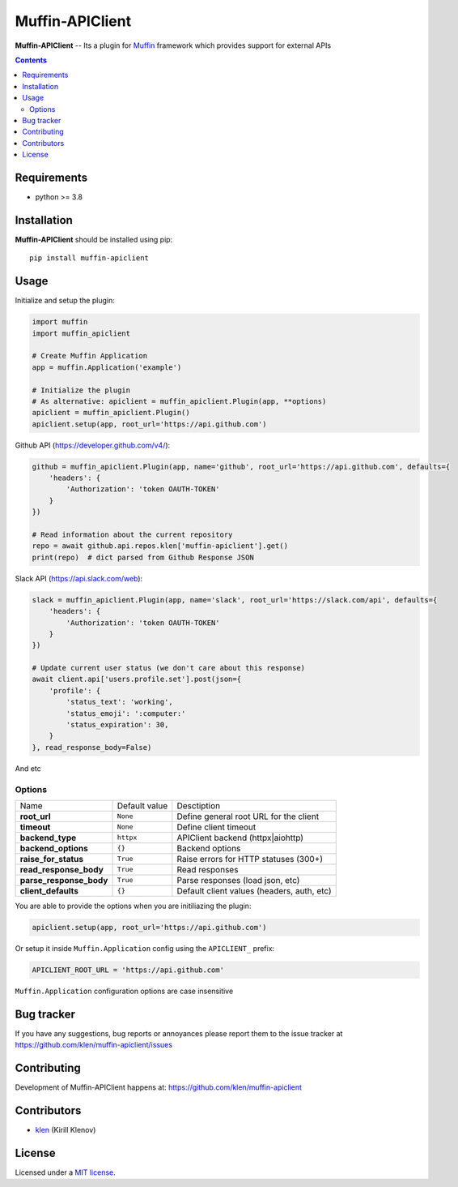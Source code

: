 Muffin-APIClient
#################

.. _description:

**Muffin-APIClient** -- Its a plugin for Muffin_ framework which provides support
for external APIs

.. _badges:

.. image:: https://github.com/klen/muffin-apiclient/workflows/tests/badge.svg
    :target: https://github.com/klen/muffin-apiclient/actions
    :alt: Tests Status

.. image:: https://img.shields.io/pypi/v/muffin-apiclient
    :target: https://pypi.org/project/muffin-apiclient/
    :alt: PYPI Version

.. image:: https://img.shields.io/pypi/pyversions/muffin-apiclient
    :target: https://pypi.org/project/muffin-apiclient/
    :alt: Python Versions

.. _contents:

.. contents::

.. _requirements:

Requirements
=============

- python >= 3.8

.. _installation:

Installation
=============

**Muffin-APIClient** should be installed using pip: ::

    pip install muffin-apiclient

.. _usage:

Usage
=====


Initialize and setup the plugin:

.. code-block:: python

    import muffin
    import muffin_apiclient

    # Create Muffin Application
    app = muffin.Application('example')

    # Initialize the plugin
    # As alternative: apiclient = muffin_apiclient.Plugin(app, **options)
    apiclient = muffin_apiclient.Plugin()
    apiclient.setup(app, root_url='https://api.github.com')

Github API (https://developer.github.com/v4/):

.. code:: python

    github = muffin_apiclient.Plugin(app, name='github', root_url='https://api.github.com', defaults={
        'headers': {
            'Authorization': 'token OAUTH-TOKEN'
        }
    })

    # Read information about the current repository
    repo = await github.api.repos.klen['muffin-apiclient'].get()
    print(repo)  # dict parsed from Github Response JSON


Slack API (https://api.slack.com/web):

.. code:: python

    slack = muffin_apiclient.Plugin(app, name='slack', root_url='https://slack.com/api', defaults={
        'headers': {
            'Authorization': 'token OAUTH-TOKEN'
        }
    })

    # Update current user status (we don't care about this response)
    await client.api['users.profile.set'].post(json={
        'profile': {
            'status_text': 'working',
            'status_emoji': ':computer:'
            'status_expiration': 30,
        }
    }, read_response_body=False)


And etc

Options
-------

=========================== =========================== ===========================
Name                        Default value               Desctiption
--------------------------- --------------------------- ---------------------------
**root_url**                ``None``                    Define general root URL for the client
**timeout**                 ``None``                    Define client timeout
**backend_type**            ``httpx``                   APIClient backend (httpx|aiohttp)
**backend_options**         ``{}``                      Backend options
**raise_for_status**        ``True``                    Raise errors for HTTP statuses (300+)
**read_response_body**      ``True``                    Read responses
**parse_response_body**     ``True``                    Parse responses (load json, etc)
**client_defaults**         ``{}``                      Default client values (headers, auth, etc)
=========================== =========================== ===========================


You are able to provide the options when you are initiliazing the plugin:

.. code-block:: python

    apiclient.setup(app, root_url='https://api.github.com')


Or setup it inside ``Muffin.Application`` config using the ``APICLIENT_`` prefix:

.. code-block:: python

   APICLIENT_ROOT_URL = 'https://api.github.com'

``Muffin.Application`` configuration options are case insensitive





.. _bugtracker:

Bug tracker
===========

If you have any suggestions, bug reports or
annoyances please report them to the issue tracker
at https://github.com/klen/muffin-apiclient/issues

.. _contributing:

Contributing
============

Development of Muffin-APIClient happens at: https://github.com/klen/muffin-apiclient


Contributors
=============

* klen_ (Kirill Klenov)

.. _license:

License
========

Licensed under a `MIT license`_.

.. _links:


.. _klen: https://github.com/klen
.. _Muffin: https://github.com/klen/muffin

.. _MIT license: http://opensource.org/licenses/MIT

